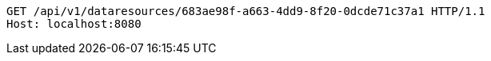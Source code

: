 [source,http,options="nowrap"]
----
GET /api/v1/dataresources/683ae98f-a663-4dd9-8f20-0dcde71c37a1 HTTP/1.1
Host: localhost:8080

----